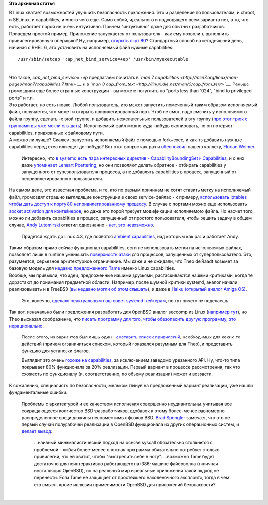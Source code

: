 .. title: Linux Capabilities и Tame из OpenBSD
.. slug: linux-capabilities-и-tame-из-openbsd
.. date: 2015-07-22 17:38:55
.. tags:
.. category:
.. link:
.. description:
.. type: text
.. author: Peter Lemenkov

**Это архивная статья**


| В Linux хватает возможностей улучшить безопасность приложения. Это и
  разделение по пользователям, и chroot, и SELinux, и capabilities, и
  много чего еще. Само собой, идеального и подходящего всем варианта
  нет, а то, что есть, работает порой не очень интуитивно. Причем
  "интуитивно" даже для опытных разработчиков.

| Приведем простой пример. Приложение запускается от пользователя - как
  ему позволить выполнить привилегированную операцию? Ну, например,
  `открыть порт
  80 <https://stackoverflow.com/questions/413807/is-there-a-way-for-non-root-processes-to-bind-to-privileged-ports-1024-on-l>`__?
  Стандартный способ на сегодняшний день, начиная с RHEL 6, это
  установить на исполняемый файл нужные capabilities:

::

    /usr/sbin/setcap 'cap_net_bind_service=+ep' /usr/bin/myexecutable

| 
| Что такое, *cap\_net\_bind\_service=+ep* предлагаем почитать в *`man 7
  capabilities <http://man7.org/linux/man-pages/man7/capabilities.7.html>`__*
  и в *`man 3
  cap\_from\_text <http://linux.die.net/man/3/cap_from_text>`__*. Раньше
  громоздили еще более странные конструкции - вы можете погуглить по
  "ports less than 1024", "bind to privileged ports" и т.п.
| Это работает, но есть нюанс. Любой пользователь, кто может запустить
  помеченный таким образом исполняемый файл, получается, что может и
  открыть привилегированный порт. Чтоб не смог, надо сменить у
  исполняемого файла группу, сделать -x этой группе, и добавить
  нежелательных пользователей в эту группу (`про этот трюк с группами вы
  уже могли слышать </content/Короткие-новости-34>`__). Исполняемый файл
  можно куда-нибудь скопировать, но он потеряет capabilities,
  привязанные к файловому пути.

| А можно ли лучше? Скажем, запустить исполняемый файл с помощью
  fork+exec, и как-то добавить нужные capabilities перед exec или еще
  где-нибудь? Вот этот вопрос как раз и
  `обеспокоил <https://thread.gmane.org/gmane.linux.redhat.fedora.devel/209431>`__
  нашего коллегу, `Florian Weimer <https://github.com/fweimer>`__.

  Интересно, что `в systemd есть пара интересных директив -
  CapabilityBoundingSet и
  Capabilities <http://www.freedesktop.org/software/systemd/man/systemd.exec.html>`__,
  и о них даже `упоминает Lennart
  Poettering <http://0pointer.de/blog/projects/security.html>`__, но они
  позволяют делать обратное - отбирать capabilities у запущенного от
  суперпользователя процесса, а не добавлять capabilities в процесс,
  запущенный от непривилегированного пользователя.

| На самом деле, это известная проблема, и те, кто по разным причинам не
  хотят ставить метку на исполняемый файл, громоздят страшно выглядящие
  конструкции в своих service-файлах - к примеру, `использовать iptables
  чтобы дать доступ к порту 80 непривилегированному
  процессу <https://gist.github.com/lemenkov/068254bba7731bd5694a>`__. В
  случае с портами можно еще использовать `socket activation для
  контейнеров <http://0pointer.de/blog/projects/socket-activated-containers.html>`__,
  но даже это порой требует модификации исполняемого файла. Но насчет
  того, можно ли добавить capabilities в процесс, запущенный от простого
  пользователя, чтобы решить задачу в общем случае, `Andy
  Lutomirski <https://www.linkedin.com/pub/andrew-lutomirski/4/752/18>`__
  ответил однозначно - `нет, это
  невозможно <https://thread.gmane.org/gmane.linux.redhat.fedora.devel/209431/focus=209438>`__.

  Придется ждать до Linux 4.3, где появятся `ambient
  capabilities <https://thread.gmane.org/gmane.linux.kernel.api/9023>`__,
  над которым как раз и работает Andy.

| Таким образом прямо сейчас функционал capabilities, если не
  использовать метки на исполняемых файлах, позволяет лишь в runtime
  уменьшать `поверхность
  атаки <https://ru.wikipedia.org/wiki/Поверхность_атаки>`__ для
  процессов, запущенных от суперпользователя. Это, разумеется, серьезное
  архитектурное ограничение. Мы даже и не ожидали, что Theo de Raadt
  возьмет за базовую модель для `недавно предложенного
  Tame <https://thread.gmane.org/gmane.os.openbsd.tech/43085>`__ именно
  Linux capabilities.

| Вообще, мы привыкли, что идеи, предложенные нашими друзьями,
  растаскиваются нашими критиками, когда те дорастают до понимания
  предметной области. Например, после шумной критики systemd, аналог
  начали реализовывать и в FreeBSD (`вы недавно могли об этом
  слышать </content/Новости-systemd-2>`__), и даже в `Haiku (открытый
  аналог Amiga
  OS) <https://www.haiku-os.org/blog/axeld/2015-07-17_introducing_launch_daemon>`__.

  Это, конечно, `сделало неактуальным наш совет
  systemd-хейтерам </content/Новости-systemdlinux-платформы>`__, но тут
  ничего не поделаешь.

| Так вот, изначально были предложения разработать для OpenBSD аналог
  seccomp из Linux (`например
  тут <https://thread.gmane.org/gmane.os.openbsd.tech/41898>`__), но Theo
  высказал соображение, что `писать программу для того, чтобы
  обезопасить другую программу, это
  нерационально <https://thread.gmane.org/gmane.os.openbsd.tech/41898/focus=41904>`__.

  После этого, из вариантов был лишь один - `составить список
  привилегий <http://linux.die.net/man/7/capabilities>`__, необходимых
  для каких-то действий (причем ограничиться списком, который показался
  разумным для Theo), и представить функцию для установки флагов.

  Выглядит это очень `похоже на
  capabilities <https://plus.google.com/103747673045238156202/posts/DPfqjKPsbkb>`__,
  за исключением заведомо урезанного API. Ну, что-то типа покрывает 80%
  функционала за 20% реализации. Первый вариант в процессе рассмотрения,
  так что схожесть по функционалу (и, соответственно, по объему
  реализации) может и возрасти.

| К сожалению, специалисты по безопасности, мельком глянув на
  предложенный вариант реализации, уже нашли фундаментальные ошибки.

  Проблемы с архитектурой и ее качеством исполнения совершенно
  неудивительны, учитывая все сокращающееся количество
  BSD-разработчиков, вдобавок к этому более-менее равномерно
  распределенное среди дюжины несовместимых форков BSD. `Brad
  Spengler <https://twitter.com/grsecurity>`__ замечает, что это не
  первый случай полурабочей реализации в OpenBSD функционала из других
  операционных систем, и `делает
  вывод <https://lwn.net/Articles/651894/>`__:

    ...наивный минималистический подход на основе syscall обязательно
    столкнется с проблемой - любая более-менее сложная программа
    обязательно потребует столько привилегий, что ей хватит, чтобы
    "выстрелить себе в ногу". ...возможно Tame будет достаточно для
    неинтерактивно работающего на i386-машине файерволла (типичная
    инсталляция OpenBSD), но на реальный мир и реальные приложения такой
    подход не перенести. Если Tame не защищает от простейшего
    наколеночного эксплойта, тогда в чем его смысл, кроме иллюзии
    применимости OpenBSD для приложений безопасности?

| 
